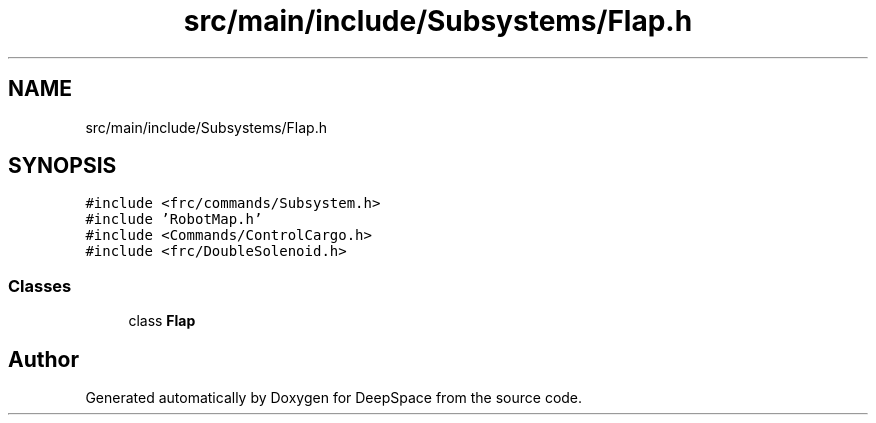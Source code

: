 .TH "src/main/include/Subsystems/Flap.h" 3 "Sun Apr 14 2019" "Version 2019" "DeepSpace" \" -*- nroff -*-
.ad l
.nh
.SH NAME
src/main/include/Subsystems/Flap.h
.SH SYNOPSIS
.br
.PP
\fC#include <frc/commands/Subsystem\&.h>\fP
.br
\fC#include 'RobotMap\&.h'\fP
.br
\fC#include <Commands/ControlCargo\&.h>\fP
.br
\fC#include <frc/DoubleSolenoid\&.h>\fP
.br

.SS "Classes"

.in +1c
.ti -1c
.RI "class \fBFlap\fP"
.br
.in -1c
.SH "Author"
.PP 
Generated automatically by Doxygen for DeepSpace from the source code\&.
